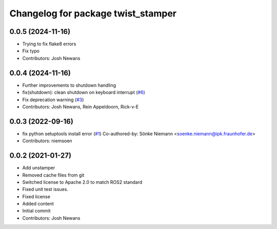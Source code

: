 ^^^^^^^^^^^^^^^^^^^^^^^^^^^^^^^^^^^
Changelog for package twist_stamper
^^^^^^^^^^^^^^^^^^^^^^^^^^^^^^^^^^^

0.0.5 (2024-11-16)
------------------
* Trying to fix flake8 errors
* Fix typo
* Contributors: Josh Newans

0.0.4 (2024-11-16)
------------------
* Further improvements to shutdown handling
* fix(shutdown): clean shutdown on keyboard interrupt (`#6 <https://github.com/joshnewans/twist_stamper/issues/6>`_)
* Fix deprecation warning (`#3 <https://github.com/joshnewans/twist_stamper/issues/3>`_)
* Contributors: Josh Newans, Rein Appeldoorn, Rick-v-E

0.0.3 (2022-09-16)
------------------
* fix python setuptools install error (`#1 <https://github.com/joshnewans/twist_stamper/issues/1>`_)
  Co-authored-by: Sönke Niemann <soenke.niemann@ipk.fraunhofer.de>
* Contributors: niemsoen

0.0.2 (2021-01-27)
------------------
* Add unstamper
* Removed cache files from git
* Switched license to Apache 2.0 to match ROS2 standard
* Fixed unit test issues.
* Fixed license
* Added content
* Initial commit
* Contributors: Josh Newans
